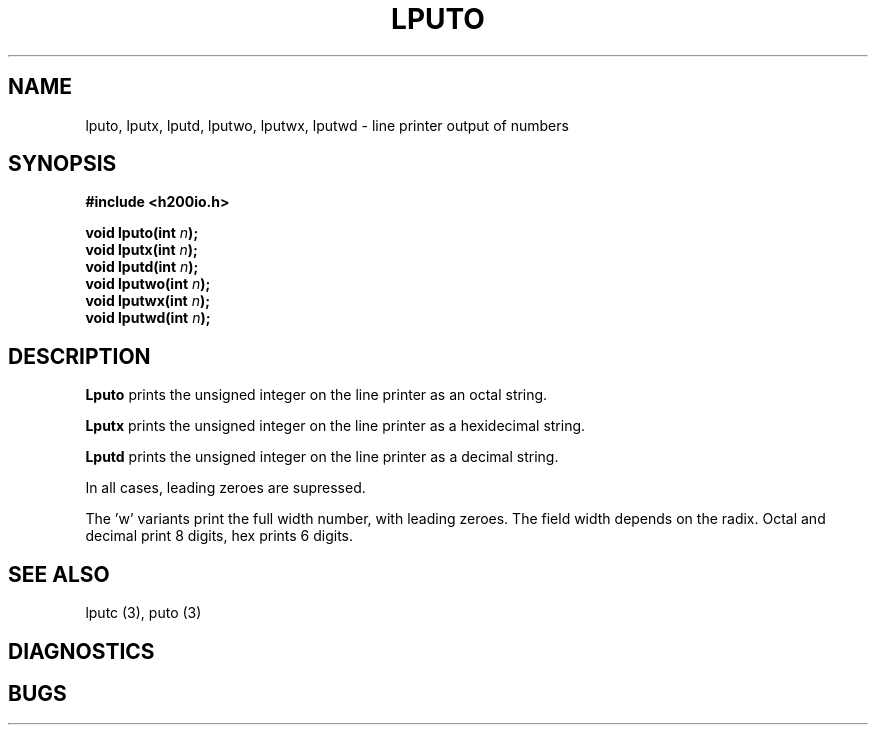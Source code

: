 .TH LPUTO 3 2/14/19 "H200IO" "H200 Programmer's Manual"
.SH NAME
lputo, lputx, lputd, lputwo, lputwx, lputwd  \-  line printer output of numbers
.SH SYNOPSIS
.B #include <h200io.h>
.PP
.BI "void lputo(int " n ");"
.br
.BI "void lputx(int " n ");"
.br
.BI "void lputd(int " n ");"
.br
.BI "void lputwo(int " n ");"
.br
.BI "void lputwx(int " n ");"
.br
.BI "void lputwd(int " n ");"
.PP

.SH DESCRIPTION
.B Lputo
prints the unsigned integer on the line printer as an octal string.

.B Lputx
prints the unsigned integer on the line printer as a hexidecimal string.

.B Lputd
prints the unsigned integer on the line printer as a decimal string.

In all cases, leading zeroes are supressed.

The 'w' variants print the full width number, with leading zeroes.
The field width depends on the radix. Octal and decimal print 8 digits,
hex prints 6 digits.

.SH "SEE ALSO"
lputc (3), puto (3)
.SH DIAGNOSTICS
.SH BUGS

